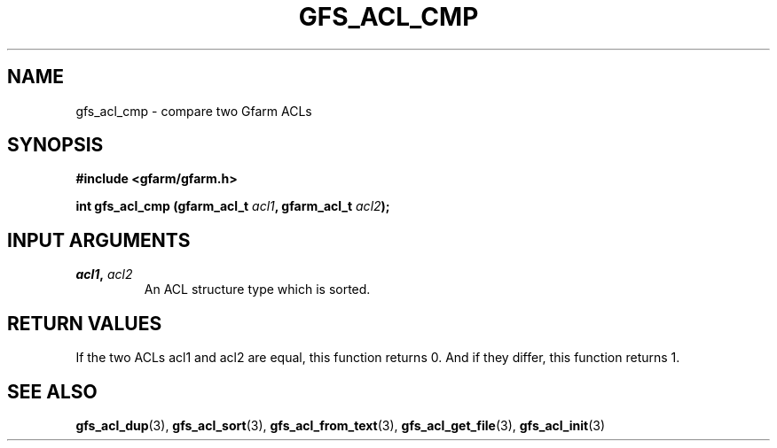 .\" This manpage has been automatically generated by docbook2man 
.\" from a DocBook document.  This tool can be found at:
.\" <http://shell.ipoline.com/~elmert/comp/docbook2X/> 
.\" Please send any bug reports, improvements, comments, patches, 
.\" etc. to Steve Cheng <steve@ggi-project.org>.
.TH "GFS_ACL_CMP" "3" "21 February 2011" "Gfarm" ""

.SH NAME
gfs_acl_cmp \- compare two Gfarm ACLs
.SH SYNOPSIS
.sp
\fB#include <gfarm/gfarm.h>
.sp
int gfs_acl_cmp (gfarm_acl_t \fIacl1\fB, gfarm_acl_t \fIacl2\fB);
\fR
.SH "INPUT ARGUMENTS"
.TP
\fB\fIacl1\fB, \fIacl2\fB\fR
An ACL structure type which is sorted.
.SH "RETURN VALUES"
.PP
If the two ACLs acl1 and acl2 are equal, this function returns 0. And
if they differ, this function returns 1.
.SH "SEE ALSO"
.PP
\fBgfs_acl_dup\fR(3),
\fBgfs_acl_sort\fR(3),
\fBgfs_acl_from_text\fR(3),
\fBgfs_acl_get_file\fR(3),
\fBgfs_acl_init\fR(3)

